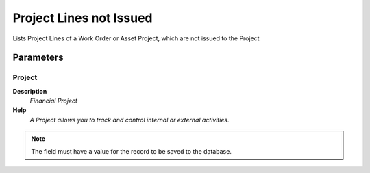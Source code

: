 
.. _functional-guide/process/rv_projectlinenotissued:

========================
Project Lines not Issued
========================

Lists Project Lines of a Work Order or Asset Project, which are not issued to the Project

Parameters
==========

Project
-------
\ **Description**\ 
 \ *Financial Project*\ 
\ **Help**\ 
 \ *A Project allows you to track and control internal or external activities.*\ 

.. note::
    The field must have a value for the record to be saved to the database.
